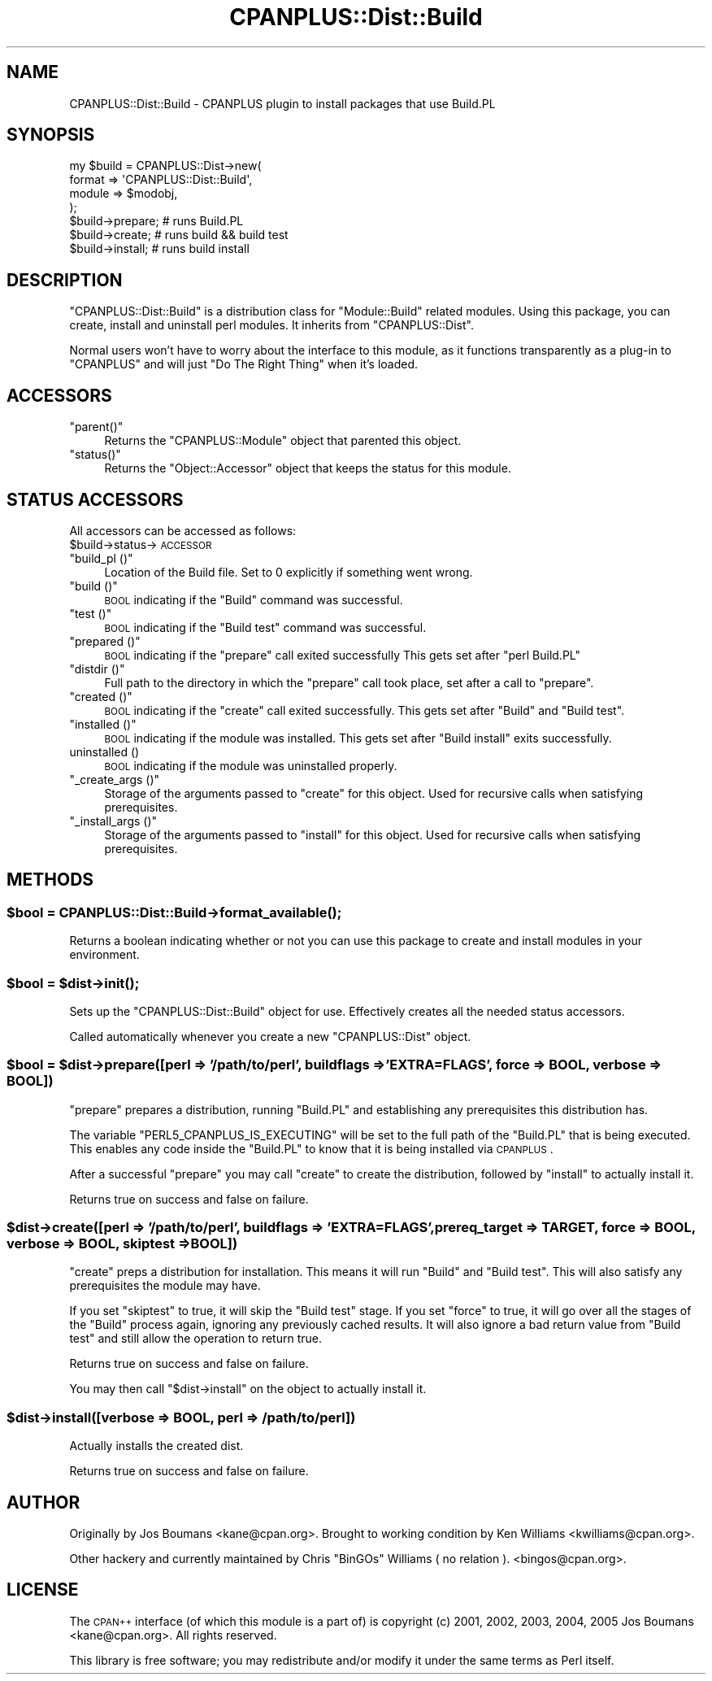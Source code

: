.\" Automatically generated by Pod::Man 2.25 (Pod::Simple 3.20)
.\"
.\" Standard preamble:
.\" ========================================================================
.de Sp \" Vertical space (when we can't use .PP)
.if t .sp .5v
.if n .sp
..
.de Vb \" Begin verbatim text
.ft CW
.nf
.ne \\$1
..
.de Ve \" End verbatim text
.ft R
.fi
..
.\" Set up some character translations and predefined strings.  \*(-- will
.\" give an unbreakable dash, \*(PI will give pi, \*(L" will give a left
.\" double quote, and \*(R" will give a right double quote.  \*(C+ will
.\" give a nicer C++.  Capital omega is used to do unbreakable dashes and
.\" therefore won't be available.  \*(C` and \*(C' expand to `' in nroff,
.\" nothing in troff, for use with C<>.
.tr \(*W-
.ds C+ C\v'-.1v'\h'-1p'\s-2+\h'-1p'+\s0\v'.1v'\h'-1p'
.ie n \{\
.    ds -- \(*W-
.    ds PI pi
.    if (\n(.H=4u)&(1m=24u) .ds -- \(*W\h'-12u'\(*W\h'-12u'-\" diablo 10 pitch
.    if (\n(.H=4u)&(1m=20u) .ds -- \(*W\h'-12u'\(*W\h'-8u'-\"  diablo 12 pitch
.    ds L" ""
.    ds R" ""
.    ds C` ""
.    ds C' ""
'br\}
.el\{\
.    ds -- \|\(em\|
.    ds PI \(*p
.    ds L" ``
.    ds R" ''
'br\}
.\"
.\" Escape single quotes in literal strings from groff's Unicode transform.
.ie \n(.g .ds Aq \(aq
.el       .ds Aq '
.\"
.\" If the F register is turned on, we'll generate index entries on stderr for
.\" titles (.TH), headers (.SH), subsections (.SS), items (.Ip), and index
.\" entries marked with X<> in POD.  Of course, you'll have to process the
.\" output yourself in some meaningful fashion.
.ie \nF \{\
.    de IX
.    tm Index:\\$1\t\\n%\t"\\$2"
..
.    nr % 0
.    rr F
.\}
.el \{\
.    de IX
..
.\}
.\"
.\" Accent mark definitions (@(#)ms.acc 1.5 88/02/08 SMI; from UCB 4.2).
.\" Fear.  Run.  Save yourself.  No user-serviceable parts.
.    \" fudge factors for nroff and troff
.if n \{\
.    ds #H 0
.    ds #V .8m
.    ds #F .3m
.    ds #[ \f1
.    ds #] \fP
.\}
.if t \{\
.    ds #H ((1u-(\\\\n(.fu%2u))*.13m)
.    ds #V .6m
.    ds #F 0
.    ds #[ \&
.    ds #] \&
.\}
.    \" simple accents for nroff and troff
.if n \{\
.    ds ' \&
.    ds ` \&
.    ds ^ \&
.    ds , \&
.    ds ~ ~
.    ds /
.\}
.if t \{\
.    ds ' \\k:\h'-(\\n(.wu*8/10-\*(#H)'\'\h"|\\n:u"
.    ds ` \\k:\h'-(\\n(.wu*8/10-\*(#H)'\`\h'|\\n:u'
.    ds ^ \\k:\h'-(\\n(.wu*10/11-\*(#H)'^\h'|\\n:u'
.    ds , \\k:\h'-(\\n(.wu*8/10)',\h'|\\n:u'
.    ds ~ \\k:\h'-(\\n(.wu-\*(#H-.1m)'~\h'|\\n:u'
.    ds / \\k:\h'-(\\n(.wu*8/10-\*(#H)'\z\(sl\h'|\\n:u'
.\}
.    \" troff and (daisy-wheel) nroff accents
.ds : \\k:\h'-(\\n(.wu*8/10-\*(#H+.1m+\*(#F)'\v'-\*(#V'\z.\h'.2m+\*(#F'.\h'|\\n:u'\v'\*(#V'
.ds 8 \h'\*(#H'\(*b\h'-\*(#H'
.ds o \\k:\h'-(\\n(.wu+\w'\(de'u-\*(#H)/2u'\v'-.3n'\*(#[\z\(de\v'.3n'\h'|\\n:u'\*(#]
.ds d- \h'\*(#H'\(pd\h'-\w'~'u'\v'-.25m'\f2\(hy\fP\v'.25m'\h'-\*(#H'
.ds D- D\\k:\h'-\w'D'u'\v'-.11m'\z\(hy\v'.11m'\h'|\\n:u'
.ds th \*(#[\v'.3m'\s+1I\s-1\v'-.3m'\h'-(\w'I'u*2/3)'\s-1o\s+1\*(#]
.ds Th \*(#[\s+2I\s-2\h'-\w'I'u*3/5'\v'-.3m'o\v'.3m'\*(#]
.ds ae a\h'-(\w'a'u*4/10)'e
.ds Ae A\h'-(\w'A'u*4/10)'E
.    \" corrections for vroff
.if v .ds ~ \\k:\h'-(\\n(.wu*9/10-\*(#H)'\s-2\u~\d\s+2\h'|\\n:u'
.if v .ds ^ \\k:\h'-(\\n(.wu*10/11-\*(#H)'\v'-.4m'^\v'.4m'\h'|\\n:u'
.    \" for low resolution devices (crt and lpr)
.if \n(.H>23 .if \n(.V>19 \
\{\
.    ds : e
.    ds 8 ss
.    ds o a
.    ds d- d\h'-1'\(ga
.    ds D- D\h'-1'\(hy
.    ds th \o'bp'
.    ds Th \o'LP'
.    ds ae ae
.    ds Ae AE
.\}
.rm #[ #] #H #V #F C
.\" ========================================================================
.\"
.IX Title "CPANPLUS::Dist::Build 3pm"
.TH CPANPLUS::Dist::Build 3pm "2012-10-25" "perl v5.16.2" "Perl Programmers Reference Guide"
.\" For nroff, turn off justification.  Always turn off hyphenation; it makes
.\" way too many mistakes in technical documents.
.if n .ad l
.nh
.SH "NAME"
CPANPLUS::Dist::Build \- CPANPLUS plugin to install packages that use Build.PL
.SH "SYNOPSIS"
.IX Header "SYNOPSIS"
.Vb 4
\&    my $build = CPANPLUS::Dist\->new(
\&                                format  => \*(AqCPANPLUS::Dist::Build\*(Aq,
\&                                module  => $modobj,
\&                            );
\&
\&    $build\->prepare;    # runs Build.PL
\&    $build\->create;     # runs build && build test
\&    $build\->install;    # runs build install
.Ve
.SH "DESCRIPTION"
.IX Header "DESCRIPTION"
\&\f(CW\*(C`CPANPLUS::Dist::Build\*(C'\fR is a distribution class for \f(CW\*(C`Module::Build\*(C'\fR
related modules.
Using this package, you can create, install and uninstall perl
modules. It inherits from \f(CW\*(C`CPANPLUS::Dist\*(C'\fR.
.PP
Normal users won't have to worry about the interface to this module,
as it functions transparently as a plug-in to \f(CW\*(C`CPANPLUS\*(C'\fR and will
just \f(CW\*(C`Do The Right Thing\*(C'\fR when it's loaded.
.SH "ACCESSORS"
.IX Header "ACCESSORS"
.ie n .IP """parent()""" 4
.el .IP "\f(CWparent()\fR" 4
.IX Item "parent()"
Returns the \f(CW\*(C`CPANPLUS::Module\*(C'\fR object that parented this object.
.ie n .IP """status()""" 4
.el .IP "\f(CWstatus()\fR" 4
.IX Item "status()"
Returns the \f(CW\*(C`Object::Accessor\*(C'\fR object that keeps the status for
this module.
.SH "STATUS ACCESSORS"
.IX Header "STATUS ACCESSORS"
All accessors can be accessed as follows:
    \f(CW$build\fR\->status\->\s-1ACCESSOR\s0
.ie n .IP """build_pl ()""" 4
.el .IP "\f(CWbuild_pl ()\fR" 4
.IX Item "build_pl ()"
Location of the Build file.
Set to 0 explicitly if something went wrong.
.ie n .IP """build ()""" 4
.el .IP "\f(CWbuild ()\fR" 4
.IX Item "build ()"
\&\s-1BOOL\s0 indicating if the \f(CW\*(C`Build\*(C'\fR command was successful.
.ie n .IP """test ()""" 4
.el .IP "\f(CWtest ()\fR" 4
.IX Item "test ()"
\&\s-1BOOL\s0 indicating if the \f(CW\*(C`Build test\*(C'\fR command was successful.
.ie n .IP """prepared ()""" 4
.el .IP "\f(CWprepared ()\fR" 4
.IX Item "prepared ()"
\&\s-1BOOL\s0 indicating if the \f(CW\*(C`prepare\*(C'\fR call exited successfully
This gets set after \f(CW\*(C`perl Build.PL\*(C'\fR
.ie n .IP """distdir ()""" 4
.el .IP "\f(CWdistdir ()\fR" 4
.IX Item "distdir ()"
Full path to the directory in which the \f(CW\*(C`prepare\*(C'\fR call took place,
set after a call to \f(CW\*(C`prepare\*(C'\fR.
.ie n .IP """created ()""" 4
.el .IP "\f(CWcreated ()\fR" 4
.IX Item "created ()"
\&\s-1BOOL\s0 indicating if the \f(CW\*(C`create\*(C'\fR call exited successfully. This gets
set after \f(CW\*(C`Build\*(C'\fR and \f(CW\*(C`Build test\*(C'\fR.
.ie n .IP """installed ()""" 4
.el .IP "\f(CWinstalled ()\fR" 4
.IX Item "installed ()"
\&\s-1BOOL\s0 indicating if the module was installed. This gets set after
\&\f(CW\*(C`Build install\*(C'\fR exits successfully.
.IP "uninstalled ()" 4
.IX Item "uninstalled ()"
\&\s-1BOOL\s0 indicating if the module was uninstalled properly.
.ie n .IP """_create_args ()""" 4
.el .IP "\f(CW_create_args ()\fR" 4
.IX Item "_create_args ()"
Storage of the arguments passed to \f(CW\*(C`create\*(C'\fR for this object. Used
for recursive calls when satisfying prerequisites.
.ie n .IP """_install_args ()""" 4
.el .IP "\f(CW_install_args ()\fR" 4
.IX Item "_install_args ()"
Storage of the arguments passed to \f(CW\*(C`install\*(C'\fR for this object. Used
for recursive calls when satisfying prerequisites.
.SH "METHODS"
.IX Header "METHODS"
.ie n .SS "$bool = CPANPLUS::Dist::Build\->\fIformat_available()\fP;"
.el .SS "\f(CW$bool\fP = CPANPLUS::Dist::Build\->\fIformat_available()\fP;"
.IX Subsection "$bool = CPANPLUS::Dist::Build->format_available();"
Returns a boolean indicating whether or not you can use this package
to create and install modules in your environment.
.ie n .SS "$bool = $dist\->\fIinit()\fP;"
.el .SS "\f(CW$bool\fP = \f(CW$dist\fP\->\fIinit()\fP;"
.IX Subsection "$bool = $dist->init();"
Sets up the \f(CW\*(C`CPANPLUS::Dist::Build\*(C'\fR object for use.
Effectively creates all the needed status accessors.
.PP
Called automatically whenever you create a new \f(CW\*(C`CPANPLUS::Dist\*(C'\fR object.
.ie n .SS "$bool = $dist\->prepare([perl => '/path/to/perl', buildflags => 'EXTRA=FLAGS', force => \s-1BOOL\s0, verbose => \s-1BOOL\s0])"
.el .SS "\f(CW$bool\fP = \f(CW$dist\fP\->prepare([perl => '/path/to/perl', buildflags => 'EXTRA=FLAGS', force => \s-1BOOL\s0, verbose => \s-1BOOL\s0])"
.IX Subsection "$bool = $dist->prepare([perl => '/path/to/perl', buildflags => 'EXTRA=FLAGS', force => BOOL, verbose => BOOL])"
\&\f(CW\*(C`prepare\*(C'\fR prepares a distribution, running \f(CW\*(C`Build.PL\*(C'\fR
and establishing any prerequisites this
distribution has.
.PP
The variable \f(CW\*(C`PERL5_CPANPLUS_IS_EXECUTING\*(C'\fR will be set to the full path
of the \f(CW\*(C`Build.PL\*(C'\fR that is being executed. This enables any code inside
the \f(CW\*(C`Build.PL\*(C'\fR to know that it is being installed via \s-1CPANPLUS\s0.
.PP
After a successful \f(CW\*(C`prepare\*(C'\fR you may call \f(CW\*(C`create\*(C'\fR to create the
distribution, followed by \f(CW\*(C`install\*(C'\fR to actually install it.
.PP
Returns true on success and false on failure.
.ie n .SS "$dist\->create([perl => '/path/to/perl', buildflags => 'EXTRA=FLAGS', prereq_target => \s-1TARGET\s0, force => \s-1BOOL\s0, verbose => \s-1BOOL\s0, skiptest => \s-1BOOL\s0])"
.el .SS "\f(CW$dist\fP\->create([perl => '/path/to/perl', buildflags => 'EXTRA=FLAGS', prereq_target => \s-1TARGET\s0, force => \s-1BOOL\s0, verbose => \s-1BOOL\s0, skiptest => \s-1BOOL\s0])"
.IX Subsection "$dist->create([perl => '/path/to/perl', buildflags => 'EXTRA=FLAGS', prereq_target => TARGET, force => BOOL, verbose => BOOL, skiptest => BOOL])"
\&\f(CW\*(C`create\*(C'\fR preps a distribution for installation. This means it will
run \f(CW\*(C`Build\*(C'\fR and \f(CW\*(C`Build test\*(C'\fR.
This will also satisfy any prerequisites the module may have.
.PP
If you set \f(CW\*(C`skiptest\*(C'\fR to true, it will skip the \f(CW\*(C`Build test\*(C'\fR stage.
If you set \f(CW\*(C`force\*(C'\fR to true, it will go over all the stages of the
\&\f(CW\*(C`Build\*(C'\fR process again, ignoring any previously cached results. It
will also ignore a bad return value from \f(CW\*(C`Build test\*(C'\fR and still allow
the operation to return true.
.PP
Returns true on success and false on failure.
.PP
You may then call \f(CW\*(C`$dist\->install\*(C'\fR on the object to actually
install it.
.ie n .SS "$dist\->install([verbose => \s-1BOOL\s0, perl => /path/to/perl])"
.el .SS "\f(CW$dist\fP\->install([verbose => \s-1BOOL\s0, perl => /path/to/perl])"
.IX Subsection "$dist->install([verbose => BOOL, perl => /path/to/perl])"
Actually installs the created dist.
.PP
Returns true on success and false on failure.
.SH "AUTHOR"
.IX Header "AUTHOR"
Originally by Jos Boumans <kane@cpan.org>.  Brought to working
condition by Ken Williams <kwilliams@cpan.org>.
.PP
Other hackery and currently maintained by Chris \f(CW\*(C`BinGOs\*(C'\fR Williams ( no relation ). <bingos@cpan.org>.
.SH "LICENSE"
.IX Header "LICENSE"
The \s-1CPAN++\s0 interface (of which this module is a part of) is
copyright (c) 2001, 2002, 2003, 2004, 2005 Jos Boumans <kane@cpan.org>.
All rights reserved.
.PP
This library is free software;
you may redistribute and/or modify it under the same
terms as Perl itself.
